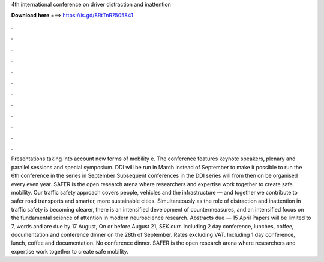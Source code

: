 4th international conference on driver distraction and inattention

𝐃𝐨𝐰𝐧𝐥𝐨𝐚𝐝 𝐡𝐞𝐫𝐞 ===> https://is.gd/8RtTnR?505841

.

.

.

.

.

.

.

.

.

.

.

.

Presentations taking into account new forms of mobility e. The conference features keynote speakers, plenary and parallel sessions and special symposium. DDI will be run in March instead of September to make it possible to run the 6th conference in the series in September  Subsequent conferences in the DDI series will from then on be organised every even year. SAFER is the open research arena where researchers and expertise work together to create safe mobility.
Our traffic safety approach covers people, vehicles and the infrastructure — and together we contribute to safer road transports and smarter, more sustainable cities.
Simultaneously as the role of distraction and inattention in traffic safety is becoming clearer, there is an intensified development of countermeasures, and an intensified focus on the fundamental science of attention in modern neuroscience research.
Abstracts due — 15 April  Papers will be limited to 7, words and are due by 17 August,  On or before August 21, SEK curr. Including 2 day conference, lunches, coffee, documentation and conference dinner on the 28th of September. Rates excluding VAT. Including 1 day conference, lunch, coffee and documentation. No conference dinner. SAFER is the open research arena where researchers and expertise work together to create safe mobility.